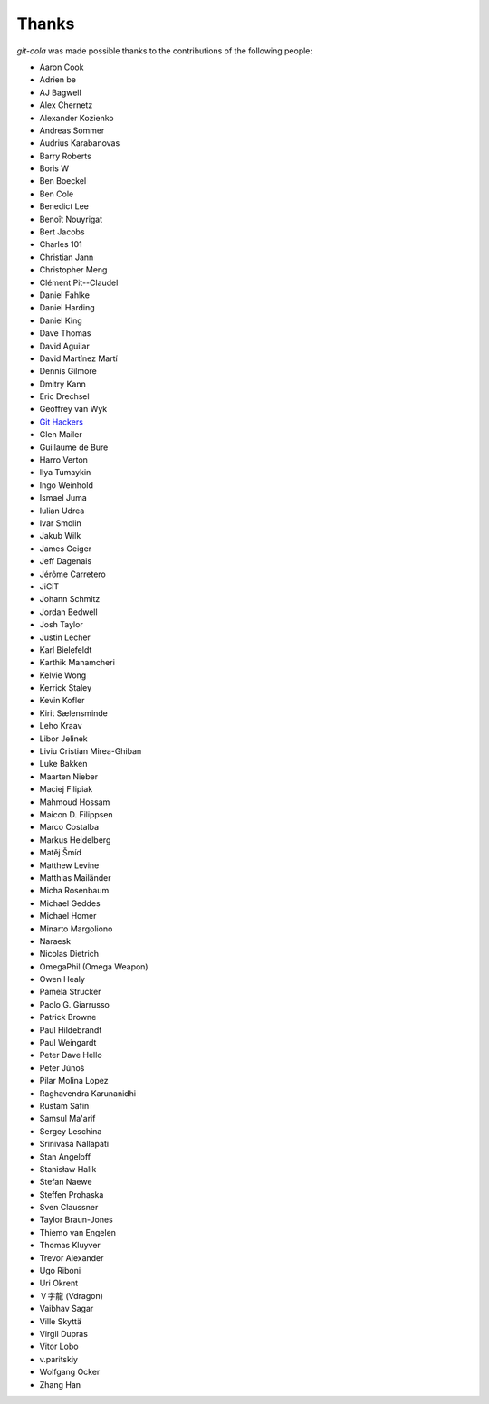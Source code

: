 Thanks
======
`git-cola` was made possible thanks to the contributions of the following people:

* Aaron Cook
* Adrien be
* AJ Bagwell
* Alex Chernetz
* Alexander Kozienko
* Andreas Sommer
* Audrius Karabanovas
* Barry Roberts
* Boris W
* Ben Boeckel
* Ben Cole
* Benedict Lee
* Benoît Nouyrigat
* Bert Jacobs
* Charles 101
* Christian Jann
* Christopher Meng
* Clément Pit--Claudel
* Daniel Fahlke
* Daniel Harding
* Daniel King
* Dave Thomas
* David Aguilar
* David Martínez Martí
* Dennis Gilmore
* Dmitry Kann
* Eric Drechsel
* Geoffrey van Wyk
* `Git Hackers <http://git-scm.com/about>`_
* Glen Mailer
* Guillaume de Bure
* Harro Verton
* Ilya Tumaykin
* Ingo Weinhold
* Ismael Juma
* Iulian Udrea
* Ivar Smolin
* Jakub Wilk
* James Geiger
* Jeff Dagenais
* Jérôme Carretero
* JiCiT
* Johann Schmitz
* Jordan Bedwell
* Josh Taylor
* Justin Lecher
* Karl Bielefeldt
* Karthik Manamcheri
* Kelvie Wong
* Kerrick Staley
* Kevin Kofler
* Kirit Sælensminde
* Leho Kraav
* Libor Jelinek
* Liviu Cristian Mirea-Ghiban
* Luke Bakken
* Maarten Nieber
* Maciej Filipiak
* Mahmoud Hossam
* Maicon D. Filippsen
* Marco Costalba
* Markus Heidelberg
* Matěj Šmíd
* Matthew Levine
* Matthias Mailänder
* Micha Rosenbaum
* Michael Geddes
* Michael Homer
* Minarto Margoliono
* Naraesk
* Nicolas Dietrich
* OmegaPhil (Omega Weapon)
* Owen Healy
* Pamela Strucker
* Paolo G. Giarrusso
* Patrick Browne
* Paul Hildebrandt
* Paul Weingardt
* Peter Dave Hello
* Peter Júnoš
* Pilar Molina Lopez
* Raghavendra Karunanidhi
* Rustam Safin
* Samsul Ma'arif
* Sergey Leschina
* Srinivasa Nallapati
* Stan Angeloff
* Stanisław Halik
* Stefan Naewe
* Steffen Prohaska
* Sven Claussner
* Taylor Braun-Jones
* Thiemo van Engelen
* Thomas Kluyver
* Trevor Alexander
* Ugo Riboni
* Uri Okrent
* Ｖ字龍 (Vdragon)
* Vaibhav Sagar
* Ville Skyttä
* Virgil Dupras
* Vitor Lobo
* v.paritskiy
* Wolfgang Ocker
* Zhang Han
